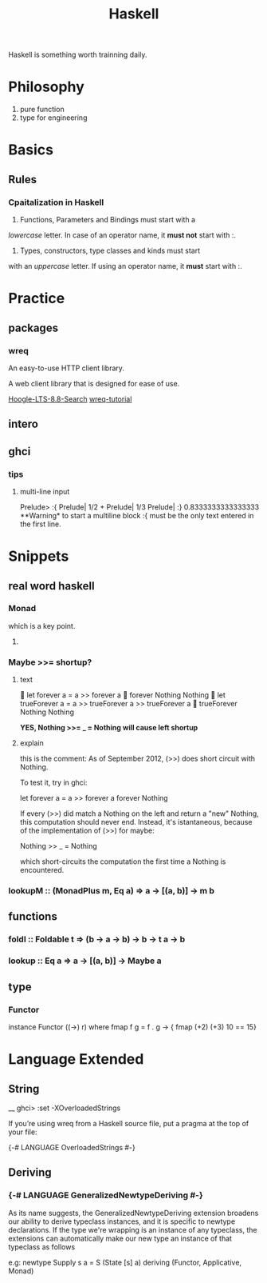 #+TITLE: Haskell

Haskell is something worth trainning daily.

* Philosophy
  1. pure function
  2. type for engineering


* Basics
 
** Rules
  
*** Cpaitalization in Haskell
    1. Functions, Parameters and Bindings must start with a 
/lowercase/ letter. 
In case of an operator name, it *must not* start with :.
    2. Types, constructors, type classes and kinds must start
with an /uppercase/ letter. If using an operator name, it
*must* start with :.


* Practice

** packages

*** wreq
   An easy-to-use HTTP client library.

   A web client library that is designed for ease of use.

    [[https://www.stackage.org/lts-8.8/hoogle?q=wreq][Hoogle-LTS-8.8-Search]]
    [[http://www.serpentine.com/wreq/tutorial.html#uploading-data-via-post][wreq-tutorial]]

** intero

** ghci


*** tips

**** multi-line input
 Prelude> :{ 
 Prelude| 1/2 + 
 Prelude| 1/3 
 Prelude| :} 
 0.8333333333333333
   **Warning* to start a multiline block :{ must be the only text entered in the first line.


* Snippets

** real word haskell

   
*** Monad
    which is a key point.

**** 
   
*** Maybe >>= shortup?

**** text
  let forever a = a >> forever a
  forever Nothing
 Nothing
  let trueForever a = a >> trueForever a >> trueForever a
  trueForever Nothing
 Nothing
   
    *YES, Nothing >>= _ = Nothing will cause left shortup*

**** explain
    this is the comment:
     As of September 2012, (>>) does short circuit with Nothing.

 To test it, try in ghci:

 let forever a = a >> forever a
 forever Nothing

 If every (>>) did match a Nothing on the left and return a "new" Nothing, this computation should never end.
 Instead, it's istantaneous, because of the implementation of (>>) for maybe:

 Nothing >> _ = Nothing

 which short-circuits the computation the first time a Nothing is encountered.


*** lookupM :: (MonadPlus m, Eq a) => a -> [(a, b)] -> m b

** functions

*** foldl :: Foldable t => (b -> a -> b) -> b -> t a -> b

*** lookup :: Eq a => a -> [(a, b)] -> Maybe a

 
** type

*** Functor
    instance Functor ((->) r) where
    fmap f g = f . g
    ->
     { fmap (+2) (+3) 10 == 15}
* Language Extended
  
** String

__ ghci> :set -XOverloadedStrings

If you’re using wreq from a Haskell source file, put a pragma at the top of your file:

{-# LANGUAGE OverloadedStrings #-}

** Deriving
 
*** {-# LANGUAGE GeneralizedNewtypeDeriving #-}

As its name suggests, the GeneralizedNewtypeDeriving extension
 broadens our ability to derive typeclass instances, and it 
is specific to newtype declarations. If the type we're wrapping 
is an instance of any typeclass, the extensions can automatically
 make our new type an instance of that typeclass as follows

e.g:
newtype Supply s a = S (State [s] a)
  deriving (Functor, Applicative, Monad)

